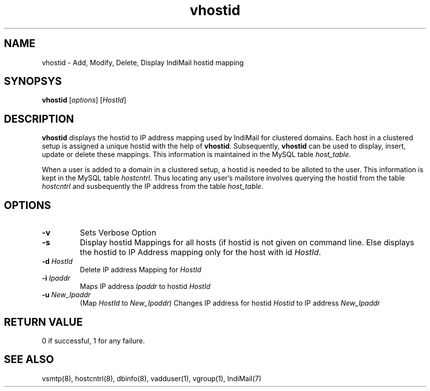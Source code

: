 .TH vhostid 8
.SH NAME
vhostid \- Add, Modify, Delete, Display IndiMail hostid mapping

.SH SYNOPSYS
\fBvhostid\fR [\fIoptions\fR] [\fIHostId\fR]

.SH DESCRIPTION
\fBvhostid\fR displays the hostid to IP address mapping used by IndiMail for clustered domains.
Each host in a clustered setup is assigned a unique hostid with the help of \fBvhostid\fR.
Subsequently, \fBvhostid\fR can be used to display, insert, update or delete these mappings. This
information is maintained in the MySQL table \fIhost_table\fR.

.PP
When a user is added to a domain in a clustered setup, a hostid is needed to be alloted to the user.
This information is kept in the MySQL table \fIhostcntrl\fR. Thus locating any user's mailstore
involves querying the hostid from the table \fIhostcntrl\fR and susbequently the IP address from
the table \fIhost_table\fR.

.SH OPTIONS
.TP
\fB\-v\fR
Sets Verbose Option
.TP
\fB\-s\fR
Display hostid Mappings for all hosts (if hostid is not given on command line. Else displays
the hostid to IP Address mapping only for the host with id \fIHostId\fR.
.TP
\fB\-d\fR \fIHostId\fR
Delete IP address Mapping for \fIHostId\fR
.TP
\fB\-i\fR \fIIpaddr\fR
Maps IP address \fIIpaddr\fR to hostid \fIHostId\fR
.TP
\fB\-u\fR \fINew_Ipaddr\fR
(Map \fIHostId\fR to \fINew_Ipaddr\fR)
Changes IP address for hostid \fIHostid\fR to IP address \fINew_Ipaddr\fR

.SH RETURN VALUE
0 if successful, 1 for any failure.

.SH "SEE ALSO"
vsmtp(8), hostcntrl(8), dbinfo(8), vadduser(1), vgroup(1), IndiMail(7)
